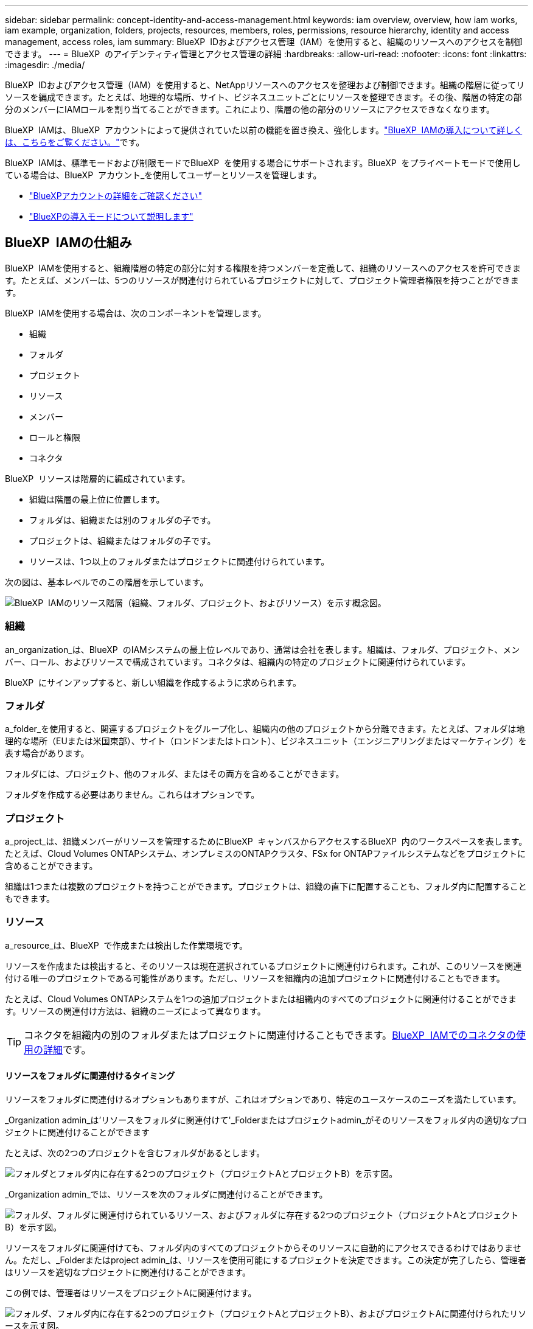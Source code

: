 ---
sidebar: sidebar 
permalink: concept-identity-and-access-management.html 
keywords: iam overview, overview, how iam works, iam example, organization, folders, projects, resources, members, roles, permissions, resource hierarchy, identity and access management, access roles, iam 
summary: BlueXP  IDおよびアクセス管理（IAM）を使用すると、組織のリソースへのアクセスを制御できます。 
---
= BlueXP  のアイデンティティ管理とアクセス管理の詳細
:hardbreaks:
:allow-uri-read: 
:nofooter: 
:icons: font
:linkattrs: 
:imagesdir: ./media/


[role="lead"]
BlueXP  IDおよびアクセス管理（IAM）を使用すると、NetAppリソースへのアクセスを整理および制御できます。組織の階層に従ってリソースを編成できます。たとえば、地理的な場所、サイト、ビジネスユニットごとにリソースを整理できます。その後、階層の特定の部分のメンバーにIAMロールを割り当てることができます。これにより、階層の他の部分のリソースにアクセスできなくなります。

BlueXP  IAMは、BlueXP  アカウントによって提供されていた以前の機能を置き換え、強化します。link:whats-new.html#iam["BlueXP  IAMの導入について詳しくは、こちらをご覧ください。"]です。

BlueXP  IAMは、標準モードおよび制限モードでBlueXP  を使用する場合にサポートされます。BlueXP  をプライベートモードで使用している場合は、BlueXP  アカウント_を使用してユーザーとリソースを管理します。

* link:concept-netapp-accounts.html["BlueXPアカウントの詳細をご確認ください"]
* link:concept-modes.html["BlueXPの導入モードについて説明します"]




== BlueXP  IAMの仕組み

BlueXP  IAMを使用すると、組織階層の特定の部分に対する権限を持つメンバーを定義して、組織のリソースへのアクセスを許可できます。たとえば、メンバーは、5つのリソースが関連付けられているプロジェクトに対して、プロジェクト管理者権限を持つことができます。

BlueXP  IAMを使用する場合は、次のコンポーネントを管理します。

* 組織
* フォルダ
* プロジェクト
* リソース
* メンバー
* ロールと権限
* コネクタ


BlueXP  リソースは階層的に編成されています。

* 組織は階層の最上位に位置します。
* フォルダは、組織または別のフォルダの子です。
* プロジェクトは、組織またはフォルダの子です。
* リソースは、1つ以上のフォルダまたはプロジェクトに関連付けられています。


次の図は、基本レベルでのこの階層を示しています。

image:diagram-iam-resource-hierarchy.png["BlueXP  IAMのリソース階層（組織、フォルダ、プロジェクト、およびリソース）を示す概念図。"]



=== 組織

an_organization_は、BlueXP  のIAMシステムの最上位レベルであり、通常は会社を表します。組織は、フォルダ、プロジェクト、メンバー、ロール、およびリソースで構成されています。コネクタは、組織内の特定のプロジェクトに関連付けられています。

BlueXP  にサインアップすると、新しい組織を作成するように求められます。



=== フォルダ

a_folder_を使用すると、関連するプロジェクトをグループ化し、組織内の他のプロジェクトから分離できます。たとえば、フォルダは地理的な場所（EUまたは米国東部）、サイト（ロンドンまたはトロント）、ビジネスユニット（エンジニアリングまたはマーケティング）を表す場合があります。

フォルダには、プロジェクト、他のフォルダ、またはその両方を含めることができます。

フォルダを作成する必要はありません。これらはオプションです。



=== プロジェクト

a_project_は、組織メンバーがリソースを管理するためにBlueXP  キャンバスからアクセスするBlueXP  内のワークスペースを表します。たとえば、Cloud Volumes ONTAPシステム、オンプレミスのONTAPクラスタ、FSx for ONTAPファイルシステムなどをプロジェクトに含めることができます。

組織は1つまたは複数のプロジェクトを持つことができます。プロジェクトは、組織の直下に配置することも、フォルダ内に配置することもできます。



=== リソース

a_resource_は、BlueXP  で作成または検出した作業環境です。

リソースを作成または検出すると、そのリソースは現在選択されているプロジェクトに関連付けられます。これが、このリソースを関連付ける唯一のプロジェクトである可能性があります。ただし、リソースを組織内の追加プロジェクトに関連付けることもできます。

たとえば、Cloud Volumes ONTAPシステムを1つの追加プロジェクトまたは組織内のすべてのプロジェクトに関連付けることができます。リソースの関連付け方法は、組織のニーズによって異なります。


TIP: コネクタを組織内の別のフォルダまたはプロジェクトに関連付けることもできます。<<コネクタ,BlueXP  IAMでのコネクタの使用の詳細>>です。



==== リソースをフォルダに関連付けるタイミング

リソースをフォルダに関連付けるオプションもありますが、これはオプションであり、特定のユースケースのニーズを満たしています。

_Organization admin_は'リソースをフォルダに関連付けて'_Folderまたはプロジェクトadmin_がそのリソースをフォルダ内の適切なプロジェクトに関連付けることができます

たとえば、次の2つのプロジェクトを含むフォルダがあるとします。

image:diagram-iam-resource-association-folder-1.png["フォルダとフォルダ内に存在する2つのプロジェクト（プロジェクトAとプロジェクトB）を示す図。"]

_Organization admin_では、リソースを次のフォルダに関連付けることができます。

image:diagram-iam-resource-association-folder-2.png["フォルダ、フォルダに関連付けられているリソース、およびフォルダに存在する2つのプロジェクト（プロジェクトAとプロジェクトB）を示す図。"]

リソースをフォルダに関連付けても、フォルダ内のすべてのプロジェクトからそのリソースに自動的にアクセスできるわけではありません。ただし、_Folderまたはproject admin_は、リソースを使用可能にするプロジェクトを決定できます。この決定が完了したら、管理者はリソースを適切なプロジェクトに関連付けることができます。

この例では、管理者はリソースをプロジェクトAに関連付けます。

image:diagram-iam-resource-association-folder-3.png["フォルダ、フォルダ内に存在する2つのプロジェクト（プロジェクトAとプロジェクトB）、およびプロジェクトAに関連付けられたリソースを示す図。"]

プロジェクトAの権限を持つメンバーがリソースにアクセスできるようになりました。



=== メンバー

組織のメンバーは、ユーザーアカウントまたはサービスアカウントです。サービスアカウントは通常、アプリケーションによって使用され、人間の介入なしに指定されたタスクを完了します。

組織には'_Organization admin_roleを持つユーザーが少なくとも1人存在します(組織を作成するユーザーには'このロールが自動的に割り当てられます)組織に他のメンバーを追加し、リソース階層のさまざまなレベルで異なる権限を割り当てることができます。



=== ロールと権限

BlueXP  IAMでは、組織メンバーに直接権限を付与することはありません。代わりに、各メンバーにロールを付与します。ロールには、メンバーがリソース階層の特定のレベルで特定のアクションを実行できるようにする一連の権限が含まれています。

リソース階層の特定の部分に権限を付与することで、メンバーがタスクを完了するために必要なリソースのみにアクセス権を制限できます。



==== 階層内でロールを割り当てることができる場所

メンバーをロールに関連付ける場合は、組織全体、特定のフォルダ、または特定のプロジェクトを選択する必要があります。選択したロールにより、階層の選択した部分のリソースにメンバー権限が付与されます。



==== ロールの継承

ロールを割り当てると、そのロールは組織階層に継承されます。

組織:: 組織レベルで付与するロールは、組織内のすべてのフォルダ、プロジェクト、およびリソースに継承されます。これは、メンバーが組織内のすべてのものに対する権限を持っていることを意味します。
フォルダ:: フォルダーレベルで付与する役割は、フォルダー内のすべてのフォルダー、プロジェクト、およびリソースに継承されます。
+
--
たとえば、フォルダーレベルで役割を割り当て、そのフォルダーに3つのプロジェクトがある場合、メンバーにはこれら3つのプロジェクトと関連リソースに対する権限が与えられます。

--
プロジェクト:: プロジェクトレベルで付与したロールは、そのプロジェクトに関連付けられているすべてのリソースに継承されます。




==== 複数のロール

組織階層のさまざまなレベルで、各組織メンバーに役割を割り当てることができます。同じロールでも別のロールでもかまいません。たとえば、プロジェクト1とプロジェクト2のメンバーロールAを割り当てることができます。または、プロジェクト1にメンバーロールAを、プロジェクト2にロールBを割り当てることもできます。



==== 事前定義のロール

BlueXP  では、組織のメンバーに割り当てることができるいくつかの事前定義されたロールがサポートされています。

link:reference-iam-predefined-roles.html["IAMの事前定義されたロールの詳細"]です。



=== コネクタ

組織管理者_がコネクタを作成すると、BlueXP  はそのコネクタを組織および現在選択されているプロジェクトに自動的に関連付けます。_Organization admin_は、組織内の任意の場所からそのコネクタに自動的にアクセスできます。ただし、組織内に別のロールを持つ他のメンバーがいる場合は、そのコネクタを他のプロジェクトに関連付けない限り、それらのメンバーはそのコネクタが作成されたプロジェクトからのみそのコネクタにアクセスできます。

次のような場合に、コネクタを別のプロジェクトで使用できるようにすることができます。

* 組織内のメンバーが既存のコネクタを使用して、別のプロジェクトで追加の作業環境を作成または検出できるようにする場合
* 既存のリソースを別のプロジェクトに関連付け、そのリソースはコネクターによって管理されている
+
追加のプロジェクトに関連付けたリソースがBlueXP  コネクタを使用して検出された場合は、リソースが関連付けられたプロジェクトにコネクタを関連付ける必要もあります。そうしないと、_Organization admin_ロールを持たないメンバーは、コネクタとそれに関連付けられたリソースにBlueXP  キャンバスからアクセスできません。



関連付けは、BlueXP  IAMの*コネクタ*ページから作成できます。

* コネクタとプロジェクトの関連付け
+
コネクタをプロジェクトに関連付けると、プロジェクトを表示しているときに、そのコネクタにBlueXP  キャンバスからアクセスできます。

* コネクタとフォルダの関連付け
+
コネクタをフォルダに関連付けても、フォルダ内のすべてのプロジェクトからコネクタに自動的にアクセスできるわけではありません。組織メンバーは、コネクタを特定のプロジェクトに関連付けるまで、プロジェクトからコネクタにアクセスできません。

+
_Organization admin_はコネクタをフォルダに関連付けて、_Folderまたはプロジェクトadmin_がそのコネクタをフォルダ内の適切なプロジェクトに関連付けるかどうかを決定できるようにする場合があります。





== IAMの例

次の例は、組織のセットアップ方法を示しています。



=== シンプルな構成

次の図は、デフォルトのプロジェクトを使用し、フォルダを使用しない組織の簡単な例を示しています。1人のメンバーが組織全体を管理します。

image:diagram-iam-example-hierarchy-simple.png["プロジェクト、関連リソース、および1人の組織管理者を持つ組織を示す概念図。"]



=== 高度な構成

次の図は、フォルダを使用して、ビジネス内の地理的な場所ごとにプロジェクトを整理する組織を示しています。各プロジェクトには、関連するリソースの独自のセットがあります。メンバーには、組織内の各フォルダの組織管理者と管理者が含まれます。

image:diagram-iam-example-hierarchy-advanced.png["3つのフォルダ、それぞれ3つのプロジェクト、および関連するリソースを持つ組織を示す概念図。組織管理者1人とフォルダ管理者3人の4人のメンバーがいます。"]



== BlueXP  IAMの機能

次に、IAMを使用してBlueXP  組織を管理する例を示します。

* 特定のメンバーに特定のロールを付与して、必要なタスクのみを完了できるようにします。
* メンバーの権限を変更する理由は、メンバーが部門を移動した場合や、追加の権限がある場合です。
* 退社したユーザを削除します。
* 新しいビジネスユニットによってNetAppストレージが追加されたため、フォルダまたはプロジェクトを階層に追加します。
* リソースに別のチームが使用できる容量があるため、リソースを別のプロジェクトに関連付けます。
* メンバーがアクセスできるリソースを表示します。
* 特定のプロジェクトに関連付けられているメンバーとリソースを表示します。




== 次の手順

* link:task-iam-get-started.html["BlueXP  IAMの使用を開始する"]
* link:task-iam-manage-folders-projects.html["フォルダとプロジェクトを使用してBlueXP  でリソースを整理する"]
* link:task-iam-manage-members-permissions.html["BlueXP  メンバーとその権限を管理します。"]
* link:task-iam-manage-resources.html["BlueXP  組織のリソース階層を管理します。"]
* link:task-iam-associate-connectors.html["フォルダーおよびプロジェクトへのコネクターの関連付け"]
* link:task-iam-switch-organizations-projects.html["BlueXP  プロジェクトと組織を切り替える"]
* link:task-iam-rename-organization.html["BlueXP  組織の名前を変更する"]
* link:task-iam-audit-actions-timeline.html["IAMアクティビティの監視または監査"]
* link:reference-iam-predefined-roles.html["BlueXP  アクセスロール"]
* https://docs.netapp.com/us-en/bluexp-automation/tenancyv4/overview.html["BlueXP  IAM向けAPIの詳細"^]

